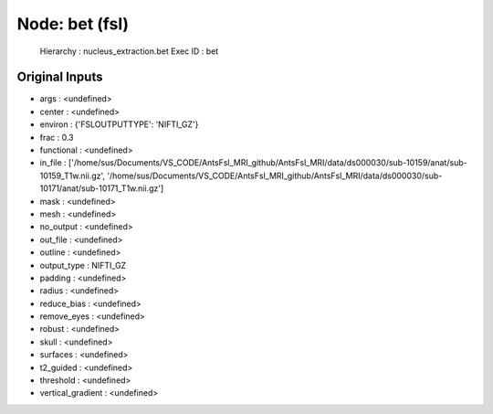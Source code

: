 Node: bet (fsl)
===============


 Hierarchy : nucleus_extraction.bet
 Exec ID : bet


Original Inputs
---------------


* args : <undefined>
* center : <undefined>
* environ : {'FSLOUTPUTTYPE': 'NIFTI_GZ'}
* frac : 0.3
* functional : <undefined>
* in_file : ['/home/sus/Documents/VS_CODE/AntsFsl_MRI_github/AntsFsl_MRI/data/ds000030/sub-10159/anat/sub-10159_T1w.nii.gz', '/home/sus/Documents/VS_CODE/AntsFsl_MRI_github/AntsFsl_MRI/data/ds000030/sub-10171/anat/sub-10171_T1w.nii.gz']
* mask : <undefined>
* mesh : <undefined>
* no_output : <undefined>
* out_file : <undefined>
* outline : <undefined>
* output_type : NIFTI_GZ
* padding : <undefined>
* radius : <undefined>
* reduce_bias : <undefined>
* remove_eyes : <undefined>
* robust : <undefined>
* skull : <undefined>
* surfaces : <undefined>
* t2_guided : <undefined>
* threshold : <undefined>
* vertical_gradient : <undefined>

